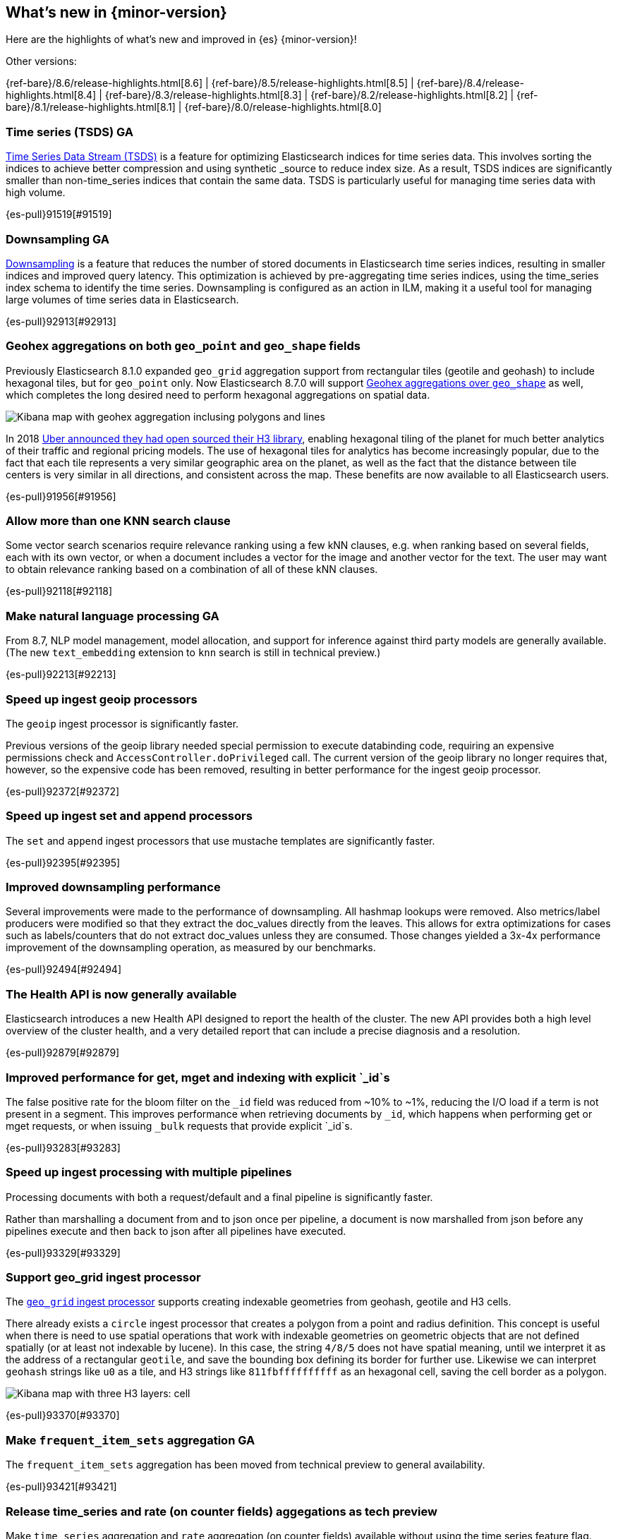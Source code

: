 [[release-highlights]]
== What's new in {minor-version}

Here are the highlights of what's new and improved in {es} {minor-version}!
ifeval::[\{release-state}\"!=\"unreleased\"]
For detailed information about this release, see the <<es-release-notes>> and
<<breaking-changes>>.
endif::[]

// Add previous release to the list
Other versions:

{ref-bare}/8.6/release-highlights.html[8.6]
| {ref-bare}/8.5/release-highlights.html[8.5]
| {ref-bare}/8.4/release-highlights.html[8.4]
| {ref-bare}/8.3/release-highlights.html[8.3]
| {ref-bare}/8.2/release-highlights.html[8.2]
| {ref-bare}/8.1/release-highlights.html[8.1]
| {ref-bare}/8.0/release-highlights.html[8.0]

// tag::notable-highlights[]

[discrete]
[[time_series_tsds_ga]]
=== Time series (TSDS) GA
<<tsds,Time Series Data Stream (TSDS)>> is a feature for optimizing Elasticsearch indices for time series data.
This involves sorting the indices to achieve better compression and using synthetic _source to reduce index size.
As a result, TSDS indices are significantly smaller than non-time_series indices that contain the same data.
TSDS is particularly useful for managing time series data with high volume.

{es-pull}91519[#91519]

[discrete]
[[downsampling_ga]]
=== Downsampling GA
<<downsampling,Downsampling>> is a feature that reduces the number of stored documents in Elasticsearch
time series indices, resulting in smaller indices and improved query latency.
This optimization is achieved by pre-aggregating time series indices,
using the time_series index schema to identify the time series.
Downsampling is configured as an action in ILM, making it a useful tool for managing large volumes of
time series data in Elasticsearch.

{es-pull}92913[#92913]

// end::notable-highlights[]


[discrete]
[[geohex_aggregations_on_both_geo_point_geo_shape_fields]]
=== Geohex aggregations on both `geo_point` and `geo_shape` fields
Previously Elasticsearch 8.1.0 expanded `geo_grid` aggregation support from rectangular tiles (geotile and geohash)
to include hexagonal tiles, but for `geo_point` only. Now Elasticsearch 8.7.0 will support
<<geohexgrid-aggregating-geo-shape,Geohex aggregations over `geo_shape`>> as well,
which completes the long desired need to perform hexagonal aggregations on spatial data.

[role="screenshot"]
image::images/spatial/geogrid_h3_aggregation.png[Kibana map with geohex aggregation inclusing polygons and lines]

In 2018 https://www.uber.com/en-SE/blog/h3/[Uber announced they had open sourced their H3 library],
enabling hexagonal tiling of the planet for much better analytics of their traffic and regional pricing models.
The use of hexagonal tiles for analytics has become increasingly popular, due to the fact that each tile represents
a very similar geographic area on the planet, as well as the fact that the distance between tile centers is
very similar in all directions, and consistent across the map.
These benefits are now available to all Elasticsearch users.

{es-pull}91956[#91956]

[discrete]
[[allow_more_than_one_knn_search_clause]]
=== Allow more than one KNN search clause
Some vector search scenarios require relevance ranking using a few kNN clauses,
e.g. when ranking based on several fields, each with its own vector, or when a document
includes a vector for the image and another vector for the text. The user may want to obtain
relevance ranking based on a combination of all of these kNN clauses.

{es-pull}92118[#92118]

[discrete]
[[make_natural_language_processing_ga]]
=== Make natural language processing GA
From 8.7, NLP model management, model allocation, and support for inference against third party models are generally available. (The new `text_embedding` extension to `knn` search is still in technical preview.)

{es-pull}92213[#92213]

[discrete]
[[speed_up_ingest_geoip_processors]]
=== Speed up ingest geoip processors
The `geoip` ingest processor is significantly faster.

Previous versions of the geoip library needed special permission to execute
databinding code, requiring an expensive permissions check and
`AccessController.doPrivileged` call. The current version of the geoip
library no longer requires that, however, so the expensive code has been
removed, resulting in better performance for the ingest geoip processor.

{es-pull}92372[#92372]

[discrete]
[[speed_up_ingest_set_append_processors]]
=== Speed up ingest set and append processors
The `set` and `append` ingest processors that use mustache templates are
significantly faster.

{es-pull}92395[#92395]

[discrete]
[[improved_downsampling_performance]]
=== Improved downsampling performance
Several improvements were made to the performance of downsampling.
All hashmap lookups were removed.
Also metrics/label producers were modified so that they extract the doc_values directly from the leaves.
This allows for extra optimizations for cases such as labels/counters that do not extract doc_values
unless they are consumed. Those changes yielded a 3x-4x performance improvement of the downsampling operation, as measured by our benchmarks.

{es-pull}92494[#92494]

[discrete]
[[health_api_generally_available]]
=== The Health API is now generally available
Elasticsearch introduces a new Health API designed to report the health of
the cluster. The new API provides both a high level overview of the cluster
health, and a very detailed report that can include a precise diagnosis and
a resolution.

{es-pull}92879[#92879]

[discrete]
[[improved_performance_for_get_mget_indexing_with_explicit_id_s]]
=== Improved performance for get, mget and indexing with explicit `_id`s
The false positive rate for the bloom filter on the `_id` field was reduced from ~10% to ~1%,
reducing the I/O load if a term is not present in a segment.
This improves performance when retrieving documents by `_id`, which happens when performing
get or mget requests, or when issuing `_bulk` requests that provide explicit `_id`s.

{es-pull}93283[#93283]

[discrete]
[[speed_up_ingest_processing_with_multiple_pipelines]]
=== Speed up ingest processing with multiple pipelines
Processing documents with both a request/default and a final
pipeline is significantly faster.

Rather than marshalling a document from and to json once per
pipeline, a document is now marshalled from json before any
pipelines execute and then back to json after all pipelines have
executed.

{es-pull}93329[#93329]

[discrete]
[[support_geo_grid_ingest_processor]]
=== Support geo_grid ingest processor
The <<ingest-geo-grid-processor,`geo_grid` ingest processor>> supports creating indexable geometries
from geohash, geotile and H3 cells.

There already exists a `circle` ingest processor that creates a polygon from a point and radius definition.
This concept is useful when there is need to use spatial operations that work with indexable geometries on
geometric objects that are not defined spatially (or at least not indexable by lucene).
In this case, the string `4/8/5` does not have spatial meaning, until we interpret it as the address
of a rectangular `geotile`, and save the bounding box defining its border for further use.
Likewise we can interpret `geohash` strings like `u0` as a tile, and H3 strings like `811fbffffffffff`
as an hexagonal cell, saving the cell border as a polygon.

[role="screenshot"]
image::images/spatial/geogrid_h3_children.png[Kibana map with three H3 layers: cell, children and intersecting non-children]

{es-pull}93370[#93370]

[discrete]
[[make_frequent_item_sets_aggregation_ga]]
=== Make `frequent_item_sets` aggregation GA
The `frequent_item_sets` aggregation has been moved from technical preview to general availability.

{es-pull}93421[#93421]

[discrete]
[[release_time_series_rate_on_counter_fields_aggegations_as_tech_preview]]
=== Release time_series and rate (on counter fields) aggegations as tech preview
Make `time_series` aggregation and `rate` aggregation (on counter
fields) available without using the time series feature flag. This
change makes these aggregations available as tech preview.

Currently there is no documentation about the `time_series` aggregation.
This will be added in a followup change.

{es-pull}93546[#93546]

